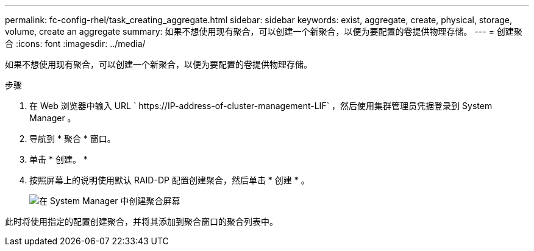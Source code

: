 ---
permalink: fc-config-rhel/task_creating_aggregate.html 
sidebar: sidebar 
keywords: exist, aggregate, create, physical, storage, volume, create an aggregate 
summary: 如果不想使用现有聚合，可以创建一个新聚合，以便为要配置的卷提供物理存储。 
---
= 创建聚合
:icons: font
:imagesdir: ../media/


[role="lead"]
如果不想使用现有聚合，可以创建一个新聚合，以便为要配置的卷提供物理存储。

.步骤
. 在 Web 浏览器中输入 URL ` +https://IP-address-of-cluster-management-LIF+` ，然后使用集群管理员凭据登录到 System Manager 。
. 导航到 * 聚合 * 窗口。
. 单击 * 创建。 *
. 按照屏幕上的说明使用默认 RAID-DP 配置创建聚合，然后单击 * 创建 * 。
+
image::../media/aggregate_creation_fc_rhel.gif[在 System Manager 中创建聚合屏幕]



此时将使用指定的配置创建聚合，并将其添加到聚合窗口的聚合列表中。
